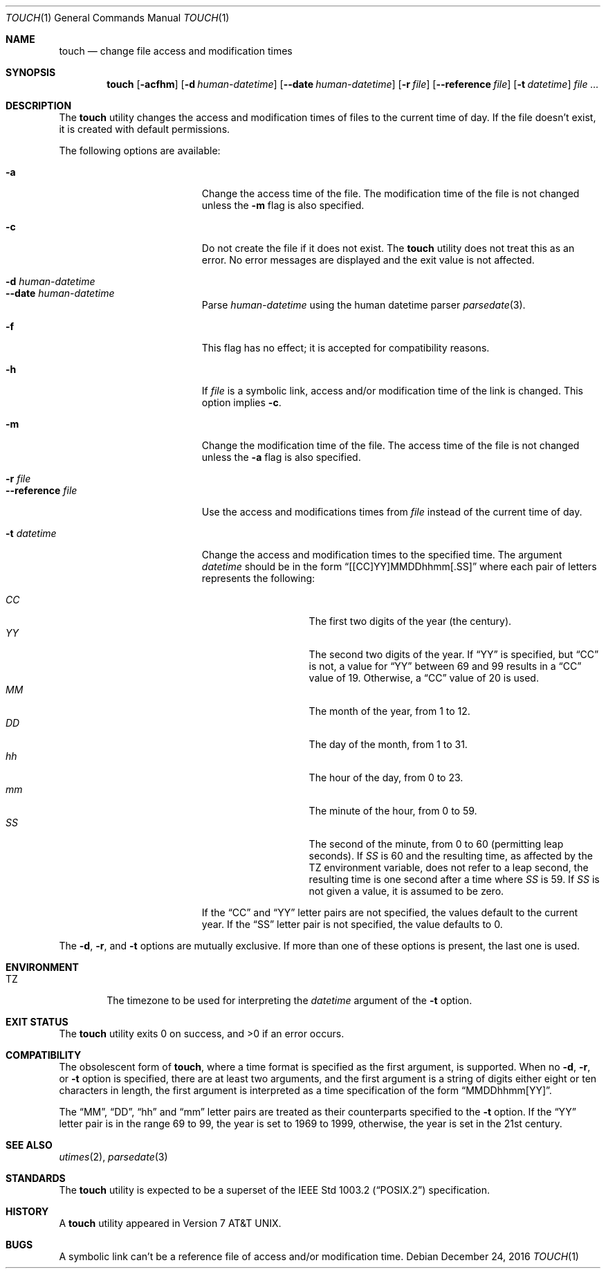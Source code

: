 .\"	$NetBSD: touch.1,v 1.25 2012/10/24 02:46:25 pgoyette Exp $
.\"
.\" Copyright (c) 1991, 1993
.\"	The Regents of the University of California.  All rights reserved.
.\"
.\" This code is derived from software contributed to Berkeley by
.\" the Institute of Electrical and Electronics Engineers, Inc.
.\"
.\" Redistribution and use in source and binary forms, with or without
.\" modification, are permitted provided that the following conditions
.\" are met:
.\" 1. Redistributions of source code must retain the above copyright
.\"    notice, this list of conditions and the following disclaimer.
.\" 2. Redistributions in binary form must reproduce the above copyright
.\"    notice, this list of conditions and the following disclaimer in the
.\"    documentation and/or other materials provided with the distribution.
.\" 3. Neither the name of the University nor the names of its contributors
.\"    may be used to endorse or promote products derived from this software
.\"    without specific prior written permission.
.\"
.\" THIS SOFTWARE IS PROVIDED BY THE REGENTS AND CONTRIBUTORS ``AS IS'' AND
.\" ANY EXPRESS OR IMPLIED WARRANTIES, INCLUDING, BUT NOT LIMITED TO, THE
.\" IMPLIED WARRANTIES OF MERCHANTABILITY AND FITNESS FOR A PARTICULAR PURPOSE
.\" ARE DISCLAIMED.  IN NO EVENT SHALL THE REGENTS OR CONTRIBUTORS BE LIABLE
.\" FOR ANY DIRECT, INDIRECT, INCIDENTAL, SPECIAL, EXEMPLARY, OR CONSEQUENTIAL
.\" DAMAGES (INCLUDING, BUT NOT LIMITED TO, PROCUREMENT OF SUBSTITUTE GOODS
.\" OR SERVICES; LOSS OF USE, DATA, OR PROFITS; OR BUSINESS INTERRUPTION)
.\" HOWEVER CAUSED AND ON ANY THEORY OF LIABILITY, WHETHER IN CONTRACT, STRICT
.\" LIABILITY, OR TORT (INCLUDING NEGLIGENCE OR OTHERWISE) ARISING IN ANY WAY
.\" OUT OF THE USE OF THIS SOFTWARE, EVEN IF ADVISED OF THE POSSIBILITY OF
.\" SUCH DAMAGE.
.\"
.\"     @(#)touch.1	8.3 (Berkeley) 4/28/95
.\"
.Dd December 24, 2016
.Dt TOUCH 1
.Os
.Sh NAME
.Nm touch
.Nd change file access and modification times
.Sh SYNOPSIS
.Nm
.Op Fl acfhm
.Op Fl d Ar human-datetime
.Op Fl Fl date Ar human-datetime
.Op Fl r Ar file
.Op Fl Fl reference Ar file
.Op Fl t Ar datetime
.Ar file ...
.Sh DESCRIPTION
The
.Nm
utility changes the access and modification times of files to the
current time of day.
If the file doesn't exist, it is created with default permissions.
.Pp
The following options are available:
.Bl -tag -width "-d human-datetime"
.It Fl a
Change the access time of the file.
The modification time of the file is not changed unless the
.Fl m
flag is also specified.
.It Fl c
Do not create the file if it does not exist.
The
.Nm
utility does not treat this as an error.
No error messages are displayed and the exit value is not affected.
.It Fl d Ar human-datetime
.It Fl Fl date Ar human-datetime
Parse
.Ar human-datetime
using the human datetime parser
.Xr parsedate 3 .
.It Fl f
This flag has no effect; it is accepted for compatibility reasons.
.It Fl h
If
.Ar file
is a symbolic link, access and/or modification time of the link is changed.
This option implies
.Fl c .
.It Fl m
Change the modification time of the file.
The access time of the file is not changed unless the
.Fl a
flag is also specified.
.It Fl r Ar file
.It Fl Fl reference Ar file
Use the access and modifications times from
.Ar file
instead of the current time of day.
.It Fl t Ar datetime
Change the access and modification times to the specified time.
The argument
.Ar datetime
should be in the form
.Dq [[CC]YY]MMDDhhmm[.SS]
where each pair of letters represents the following:
.Pp
.Bl -tag -width Ds -compact -offset indent
.It Ar CC
The first two digits of the year (the century).
.It Ar YY
The second two digits of the year.
If
.Dq YY
is specified, but
.Dq CC
is not, a value for
.Dq YY
between 69 and 99 results in a
.Dq CC
value of 19.
Otherwise, a
.Dq CC
value of 20 is used.
.It Ar MM
The month of the year, from 1 to 12.
.It Ar DD
The day of the month, from 1 to 31.
.It Ar hh
The hour of the day, from 0 to 23.
.It Ar mm
The minute of the hour, from 0 to 59.
.It Ar SS
The second of the minute, from 0 to 60 (permitting leap seconds).
If
.Ar SS
is 60 and the resulting time,
as affected by the
.Ev TZ
environment variable,
does not refer to a leap second,
the resulting time is one second after a time where
.Ar SS
is 59.
If
.Ar SS
is not given a value, it is assumed to be zero.
.El
.Pp
If the
.Dq CC
and
.Dq YY
letter pairs are not specified, the values default to the current
year.
If the
.Dq SS
letter pair is not specified, the value defaults to 0.
.El
.Pp
The
.Fl d ,
.Fl r ,
and
.Fl t
options are mutually exclusive.
If more than one of these options is present, the last one is used.
.Sh ENVIRONMENT
.Bl -tag -width -iTZ
.It Ev TZ
The timezone to be used for interpreting the
.Ar datetime
argument of the
.Fl t
option.
.El
.Sh EXIT STATUS
.Ex -std
.Sh COMPATIBILITY
The obsolescent form of
.Nm ,
where a time format is specified as the first argument, is supported.
When no
.Fl d ,
.Fl r ,
or
.Fl t
option is specified, there are at least two arguments, and the first
argument is a string of digits either eight or ten characters in length,
the first argument is interpreted as a time specification of the form
.Dq MMDDhhmm[YY] .
.Pp
The
.Dq MM ,
.Dq DD ,
.Dq hh
and
.Dq mm
letter pairs are treated as their counterparts specified to the
.Fl t
option.
If the
.Dq YY
letter pair is in the range 69 to 99, the year is set to 1969 to 1999,
otherwise, the year is set in the 21st century.
.Sh SEE ALSO
.Xr utimes 2 ,
.Xr parsedate 3
.Sh STANDARDS
The
.Nm
utility is expected to be a superset of the
.St -p1003.2
specification.
.Sh HISTORY
A
.Nm
utility appeared in
.At v7 .
.Sh BUGS
A symbolic link can't be a reference file of access and/or modification time.
